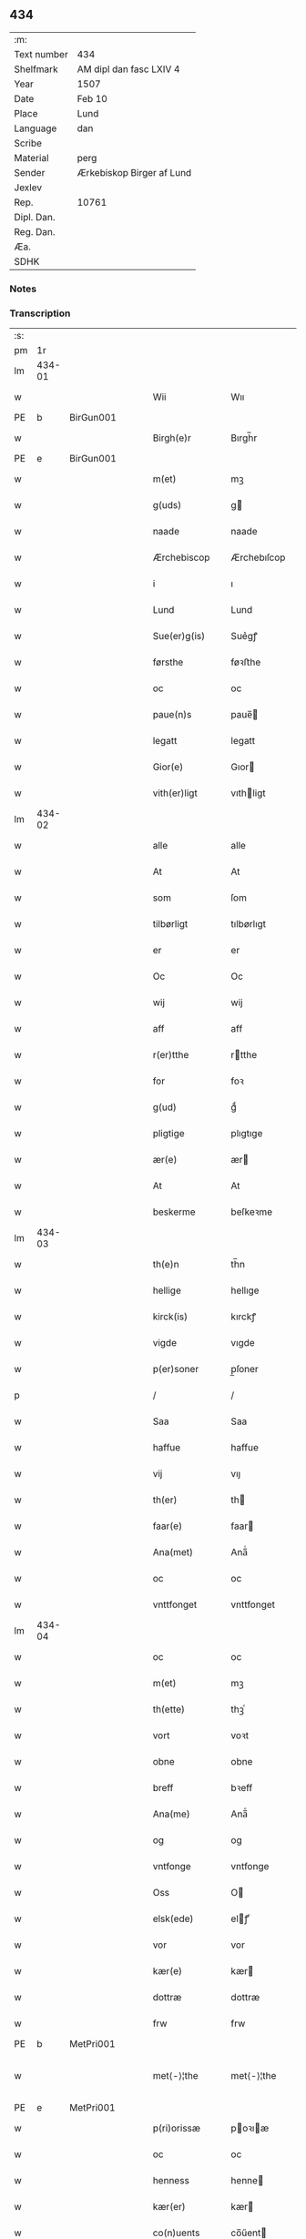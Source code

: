 ** 434
| :m:         |                           |
| Text number | 434                       |
| Shelfmark   | AM dipl dan fasc LXIV 4   |
| Year        | 1507                      |
| Date        | Feb 10                    |
| Place       | Lund                      |
| Language    | dan                       |
| Scribe      |                           |
| Material    | perg                      |
| Sender      | Ærkebiskop Birger af Lund |
| Jexlev      |                           |
| Rep.        | 10761                     |
| Dipl. Dan.  |                           |
| Reg. Dan.   |                           |
| Æa.         |                           |
| SDHK        |                           |

*** Notes


*** Transcription
| :s: |        |   |   |   |   |                      |                |   |   |   |         |     |   |   |    |               |
| pm  |     1r |   |   |   |   |                      |                |   |   |   |         |     |   |   |    |               |
| lm  | 434-01 |   |   |   |   |                      |                |   |   |   |         |     |   |   |    |               |
| w   |        |   |   |   |   | Wii                  | Wıı            |   |   |   |         | dan |   |   |    |        434-01 |
| PE  | b      | BirGun001   |   |   |   |                      |              |   |   |   |   |     |   |   |   |               |
| w   |        |   |   |   |   | Birgh(e)r            | Bırgh̅r         |   |   |   |         | dan |   |   |    |        434-01 |
| PE  | e      | BirGun001   |   |   |   |                      |              |   |   |   |   |     |   |   |   |               |
| w   |        |   |   |   |   | m(et)                | mꝫ             |   |   |   |         | dan |   |   |    |        434-01 |
| w   |        |   |   |   |   | g(uds)               | g             |   |   |   | de-sup  | dan |   |   |    |        434-01 |
| w   |        |   |   |   |   | naade                | naade          |   |   |   |         | dan |   |   |    |        434-01 |
| w   |        |   |   |   |   | Ærchebiscop          | Ærchebıſcop    |   |   |   |         | dan |   |   |    |        434-01 |
| w   |        |   |   |   |   | i                    | ı              |   |   |   |         | dan |   |   |    |        434-01 |
| w   |        |   |   |   |   | Lund                 | Lund           |   |   |   |         | dan |   |   |    |        434-01 |
| w   |        |   |   |   |   | Sue(er)g(is)         | Sue͛gꝭ          |   |   |   |         | dan |   |   |    |        434-01 |
| w   |        |   |   |   |   | førsthe              | føꝛﬅhe         |   |   |   |         | dan |   |   |    |        434-01 |
| w   |        |   |   |   |   | oc                   | oc             |   |   |   |         | dan |   |   |    |        434-01 |
| w   |        |   |   |   |   | paue(n)s             | paue̅          |   |   |   |         | dan |   |   |    |        434-01 |
| w   |        |   |   |   |   | legatt               | legatt         |   |   |   |         | dan |   |   |    |        434-01 |
| w   |        |   |   |   |   | Gior(e)              | Gıor          |   |   |   |         | dan |   |   |    |        434-01 |
| w   |        |   |   |   |   | vith(er)ligt         | vıthligt      |   |   |   |         | dan |   |   |    |        434-01 |
| lm  | 434-02 |   |   |   |   |                      |                |   |   |   |         |     |   |   |    |               |
| w   |        |   |   |   |   | alle                 | alle           |   |   |   |         | dan |   |   |    |        434-02 |
| w   |        |   |   |   |   | At                   | At             |   |   |   |         | dan |   |   |    |        434-02 |
| w   |        |   |   |   |   | som                  | ſom            |   |   |   |         | dan |   |   |    |        434-02 |
| w   |        |   |   |   |   | tilbørligt           | tılbørlıgt     |   |   |   |         | dan |   |   |    |        434-02 |
| w   |        |   |   |   |   | er                   | er             |   |   |   |         | dan |   |   |    |        434-02 |
| w   |        |   |   |   |   | Oc                   | Oc             |   |   |   |         | dan |   |   |    |        434-02 |
| w   |        |   |   |   |   | wij                  | wij            |   |   |   |         | dan |   |   |    |        434-02 |
| w   |        |   |   |   |   | aff                  | aff            |   |   |   |         | dan |   |   |    |        434-02 |
| w   |        |   |   |   |   | r(er)tthe            | rtthe         |   |   |   |         | dan |   |   |    |        434-02 |
| w   |        |   |   |   |   | for                  | foꝛ            |   |   |   |         | dan |   |   |    |        434-02 |
| w   |        |   |   |   |   | g(ud)                | gͩ              |   |   |   |         | dan |   |   |    |        434-02 |
| w   |        |   |   |   |   | pligtige             | plıgtıge       |   |   |   |         | dan |   |   |    |        434-02 |
| w   |        |   |   |   |   | ær(e)                | ær            |   |   |   |         | dan |   |   |    |        434-02 |
| w   |        |   |   |   |   | At                   | At             |   |   |   |         | dan |   |   |    |        434-02 |
| w   |        |   |   |   |   | beskerme             | beſkeꝛme       |   |   |   |         | dan |   |   |    |        434-02 |
| lm  | 434-03 |   |   |   |   |                      |                |   |   |   |         |     |   |   |    |               |
| w   |        |   |   |   |   | th(e)n               | th̅n            |   |   |   |         | dan |   |   |    |        434-03 |
| w   |        |   |   |   |   | hellige              | hellıge        |   |   |   |         | dan |   |   |    |        434-03 |
| w   |        |   |   |   |   | kirck(is)            | kırckꝭ         |   |   |   |         | dan |   |   |    |        434-03 |
| w   |        |   |   |   |   | vigde                | vıgde          |   |   |   |         | dan |   |   |    |        434-03 |
| w   |        |   |   |   |   | p(er)soner           | p̲ſoner         |   |   |   |         | dan |   |   |    |        434-03 |
| p   |        |   |   |   |   | /                    | /              |   |   |   |         | dan |   |   |    |        434-03 |
| w   |        |   |   |   |   | Saa                  | Saa            |   |   |   |         | dan |   |   |    |        434-03 |
| w   |        |   |   |   |   | haffue               | haffue         |   |   |   |         | dan |   |   |    |        434-03 |
| w   |        |   |   |   |   | vij                  | vıȷ            |   |   |   |         | dan |   |   |    |        434-03 |
| w   |        |   |   |   |   | th(er)               | th            |   |   |   |         | dan |   |   |    |        434-03 |
| w   |        |   |   |   |   | faar(e)              | faar          |   |   |   |         | dan |   |   |    |        434-03 |
| w   |        |   |   |   |   | Ana(met)             | Ana̅ͭ            |   |   |   |         | dan |   |   |    |        434-03 |
| w   |        |   |   |   |   | oc                   | oc             |   |   |   |         | dan |   |   |    |        434-03 |
| w   |        |   |   |   |   | vnttfonget           | vnttfonget     |   |   |   |         | dan |   |   |    |        434-03 |
| lm  | 434-04 |   |   |   |   |                      |                |   |   |   |         |     |   |   |    |               |
| w   |        |   |   |   |   | oc                   | oc             |   |   |   |         | dan |   |   |    |        434-04 |
| w   |        |   |   |   |   | m(et)                | mꝫ             |   |   |   |         | dan |   |   | =  |        434-04 |
| w   |        |   |   |   |   | th(ette)             | thꝫͤ            |   |   |   |         | dan |   |   | == |        434-04 |
| w   |        |   |   |   |   | vort                 | voꝛt           |   |   |   |         | dan |   |   |    |        434-04 |
| w   |        |   |   |   |   | obne                 | obne           |   |   |   |         | dan |   |   |    |        434-04 |
| w   |        |   |   |   |   | breff                | bꝛeff          |   |   |   |         | dan |   |   |    |        434-04 |
| w   |        |   |   |   |   | Ana(me)              | Ana̅ͤ            |   |   |   |         | dan |   |   |    |        434-04 |
| w   |        |   |   |   |   | og                   | og             |   |   |   |         | dan |   |   |    |        434-04 |
| w   |        |   |   |   |   | vntfonge             | vntfonge       |   |   |   |         | dan |   |   |    |        434-04 |
| w   |        |   |   |   |   | Oss                  | O             |   |   |   |         | dan |   |   |    |        434-04 |
| w   |        |   |   |   |   | elsk(ede)            | elꝭͤ           |   |   |   |         | dan |   |   |    |        434-04 |
| w   |        |   |   |   |   | vor                  | vor            |   |   |   |         | dan |   |   |    |        434-04 |
| w   |        |   |   |   |   | kær(e)               | kær           |   |   |   |         | dan |   |   |    |        434-04 |
| w   |        |   |   |   |   | dottræ               | dottræ         |   |   |   |         | dan |   |   |    |        434-04 |
| w   |        |   |   |   |   | frw                  | frw            |   |   |   |         | dan |   |   |    |        434-04 |
| PE  |      b | MetPri001  |   |   |   |                      |                |   |   |   |         |     |   |   |    |               |
| w   |        |   |   |   |   | met⟨-⟩¦the           | met⟨-⟩¦the     |   |   |   |         | dan |   |   |    | 434-04—434-05 |
| PE  |      e | MetPri001  |   |   |   |                      |                |   |   |   |         |     |   |   |    |               |
| w   |        |   |   |   |   | p(ri)orissæ          | poꝛıæ        |   |   |   |         | dan |   |   |    |        434-05 |
| w   |        |   |   |   |   | oc                   | oc             |   |   |   |         | dan |   |   |    |        434-05 |
| w   |        |   |   |   |   | henness              | henne         |   |   |   |         | dan |   |   |    |        434-05 |
| w   |        |   |   |   |   | kær(er)              | kær           |   |   |   |         | dan |   |   |    |        434-05 |
| w   |        |   |   |   |   | co(n)uents           | co̅űent        |   |   |   |         | dan |   |   |    |        434-05 |
| w   |        |   |   |   |   | søstre               | ſøﬅre          |   |   |   |         | dan |   |   |    |        434-05 |
| w   |        |   |   |   |   | m(et)                | mꝫ             |   |   |   |         | dan |   |   |    |        434-05 |
| w   |        |   |   |   |   | th(e)r(is)           | th̅rꝭ           |   |   |   |         | dan |   |   |    |        434-05 |
| w   |        |   |   |   |   | tieneste             | tıeneﬅe        |   |   |   |         | dan |   |   |    |        434-05 |
| w   |        |   |   |   |   | hion                 | hıo           |   |   |   |         | dan |   |   |    |        434-05 |
| w   |        |   |   |   |   | i                    | ı              |   |   |   |         | dan |   |   |    |        434-05 |
| w   |        |   |   |   |   | sanctj               | ſanctȷ         |   |   |   |         | lat |   |   |    |        434-05 |
| w   |        |   |   |   |   | pæd(er)s             | pæds          |   |   |   | vowels? | dan |   |   |    |        434-05 |
| lm  | 434-06 |   |   |   |   |                      |                |   |   |   |         |     |   |   |    |               |
| w   |        |   |   |   |   | iomf(rv)             | ıomfͮ           |   |   |   |         | dan |   |   |    |        434-06 |
| w   |        |   |   |   |   | closth(er)s          | cloﬅh        |   |   |   |         | dan |   |   |    |        434-06 |
| w   |        |   |   |   |   | h(er)                | h             |   |   |   |         | dan |   |   |    |        434-06 |
| w   |        |   |   |   |   | i                    | ı              |   |   |   |         | dan |   |   |    |        434-06 |
| w   |        |   |   |   |   | Lund                 | Lund           |   |   |   |         | dan |   |   |    |        434-06 |
| w   |        |   |   |   |   | m(et)                | mꝫ             |   |   |   |         | dan |   |   |    |        434-06 |
| w   |        |   |   |   |   | all                  | all            |   |   |   |         | dan |   |   |    |        434-06 |
| w   |        |   |   |   |   | si(ne)               | ſı̅ͤ             |   |   |   |         | dan |   |   |    |        434-06 |
| w   |        |   |   |   |   | closters             | cloﬅeꝛs        |   |   |   |         | dan |   |   |    |        434-06 |
| w   |        |   |   |   |   | eyedele              | eÿedele        |   |   |   |         | dan |   |   |    |        434-06 |
| w   |        |   |   |   |   | gots                 | got           |   |   |   |         | dan |   |   |    |        434-06 |
| w   |        |   |   |   |   | Landbo               | Landbo         |   |   |   |         | dan |   |   |    |        434-06 |
| w   |        |   |   |   |   | oc                   | oc             |   |   |   |         | dan |   |   |    |        434-06 |
| w   |        |   |   |   |   | vordnedhe            | vordnedhe      |   |   |   |         | dan |   |   |    |        434-06 |
| lm  | 434-07 |   |   |   |   |                      |                |   |   |   |         |     |   |   |    |               |
| w   |        |   |   |   |   | vdi                  | vdi            |   |   |   |         | dan |   |   |    |        434-07 |
| w   |        |   |   |   |   | vor                  | vor            |   |   |   |         | dan |   |   |    |        434-07 |
| w   |        |   |   |   |   | oc                   | oc             |   |   |   |         | dan |   |   |    |        434-07 |
| w   |        |   |   |   |   | th(e)n               | th̅n            |   |   |   |         | dan |   |   |    |        434-07 |
| w   |        |   |   |   |   | hellige              | hellıge        |   |   |   |         | dan |   |   |    |        434-07 |
| w   |        |   |   |   |   | kirck(is)            | kırckꝭ         |   |   |   |         | dan |   |   |    |        434-07 |
| w   |        |   |   |   |   | hæ(n)gn              | hæ̅g           |   |   |   |         | dan |   |   |    |        434-07 |
| w   |        |   |   |   |   | vern                 | ver           |   |   |   |         | dan |   |   |    |        434-07 |
| w   |        |   |   |   |   | oc                   | oc             |   |   |   |         | dan |   |   |    |        434-07 |
| w   |        |   |   |   |   | beskermelse          | beſkeꝛmelſe    |   |   |   |         | dan |   |   |    |        434-07 |
| w   |        |   |   |   |   | serdelis             | erdelı       |   |   |   |         | dan |   |   |    |        434-07 |
| w   |        |   |   |   |   | at                   | at             |   |   |   |         | dan |   |   | =  |        434-07 |
| w   |        |   |   |   |   | forswar(e)           | forſwaꝛ       |   |   |   |         | dan |   |   | == |        434-07 |
| w   |        |   |   |   |   | oc                   | oc             |   |   |   |         | dan |   |   |    |        434-07 |
| lm  | 434-08 |   |   |   |   |                      |                |   |   |   |         |     |   |   |    |               |
| w   |        |   |   |   |   | fordeydi(n)ge        | fordeydı̅ge     |   |   |   |         | dan |   |   |    |        434-08 |
| w   |        |   |   |   |   | till                 | till           |   |   |   |         | dan |   |   |    |        434-08 |
| w   |        |   |   |   |   | r(e)tthe             | rtthe         |   |   |   |         | dan |   |   |    |        434-08 |
| p   |        |   |   |   |   | /                    | /              |   |   |   |         | dan |   |   |    |        434-08 |
| w   |        |   |   |   |   | Bedhe                | Bedhe          |   |   |   |         | dan |   |   |    |        434-08 |
| w   |        |   |   |   |   | vij                  | vij            |   |   |   |         | dan |   |   |    |        434-08 |
| w   |        |   |   |   |   | forthii              | forthii        |   |   |   |         | dan |   |   |    |        434-08 |
| w   |        |   |   |   |   | alle                 | alle           |   |   |   |         | dan |   |   |    |        434-08 |
| w   |        |   |   |   |   | ondelige             | ondelıge       |   |   |   |         | dan |   |   |    |        434-08 |
| w   |        |   |   |   |   | oc                   | oc             |   |   |   |         | dan |   |   |    |        434-08 |
| w   |        |   |   |   |   | verdslige            | veꝛdslige      |   |   |   |         | dan |   |   |    |        434-08 |
| w   |        |   |   |   |   | eehuad               | eehuad         |   |   |   |         | dan |   |   |    |        434-08 |
| w   |        |   |   |   |   | studt{t}             | ﬅudt{t}        |   |   |   |         | dan |   |   |    |        434-08 |
| lm  | 434-09 |   |   |   |   |                      |                |   |   |   |         |     |   |   |    |               |
| w   |        |   |   |   |   | the                  | the            |   |   |   |         | dan |   |   |    |        434-09 |
| w   |        |   |   |   |   | helst                | helﬅ           |   |   |   |         | dan |   |   |    |        434-09 |
| w   |        |   |   |   |   | vdaff                | vdaff          |   |   |   |         | dan |   |   |    |        434-09 |
| w   |        |   |   |   |   | ær(e)                | ær            |   |   |   |         | dan |   |   |    |        434-09 |
| w   |        |   |   |   |   | Serdelis             | Serdelıs       |   |   |   |         | dan |   |   |    |        434-09 |
| w   |        |   |   |   |   | vor(e)               | vor           |   |   |   |         | dan |   |   |    |        434-09 |
| w   |        |   |   |   |   | egne                 | egne           |   |   |   |         | dan |   |   |    |        434-09 |
| w   |        |   |   |   |   | fogeth(er)           | fogeth        |   |   |   |         | dan |   |   |    |        434-09 |
| w   |        |   |   |   |   | oc                   | oc             |   |   |   |         | dan |   |   |    |        434-09 |
| w   |        |   |   |   |   | æmbetzma(m)d         | æmbetzma̅d      |   |   |   |         | dan |   |   |    |        434-09 |
| w   |        |   |   |   |   | Oc                   | Oc             |   |   |   |         | dan |   |   |    |        434-09 |
| w   |        |   |   |   |   | strenggelige         | strenggelige   |   |   |   |         | dan |   |   |    |        434-09 |
| w   |        |   |   |   |   | biw⟨-⟩¦dhe           | bıw⟨-⟩¦dhe     |   |   |   |         | dan |   |   |    | 434-09—434-10 |
| w   |        |   |   |   |   | At                   | At             |   |   |   |         | dan |   |   | =  |        434-10 |
| w   |        |   |   |   |   | i                    | i              |   |   |   |         | dan |   |   | == |        434-10 |
| w   |        |   |   |   |   | her vdaaw(er)        | her vdaaw     |   |   |   |         | dan |   |   |    |        434-10 |
| w   |        |   |   |   |   | inggen               | ınggen         |   |   |   |         | dan |   |   |    |        434-10 |
| w   |        |   |   |   |   | hi(n)d(er)           | hı̅d           |   |   |   |         | dan |   |   |    |        434-10 |
| w   |        |   |   |   |   | plats                | plats          |   |   |   |         | dan |   |   |    |        434-10 |
| w   |        |   |   |   |   | ell(e)r              | ellr          |   |   |   |         | dan |   |   |    |        434-10 |
| w   |        |   |   |   |   | forfong              | forfong        |   |   |   |         | dan |   |   |    |        434-10 |
| w   |        |   |   |   |   | giø(er)              | gıø           |   |   |   |         | dan |   |   |    |        434-10 |
| w   |        |   |   |   |   | for(nefnde)          | foꝛᷠͤ            |   |   |   |         | dan |   |   |    |        434-10 |
| w   |        |   |   |   |   | oss                  | o             |   |   |   |         | dan |   |   |    |        434-10 |
| w   |        |   |   |   |   | elsk(ede)            | elſkꝭͤ          |   |   |   |         | dan |   |   |    |        434-10 |
| w   |        |   |   |   |   | f(rv)                | fͮ              |   |   |   |         | dan |   |   |    |        434-10 |
| w   |        |   |   |   |   | p(ri)oris⟨-⟩¦se      | poꝛiſ⟨-⟩¦ſe   |   |   |   |         | dan |   |   |    | 434-10—434-11 |
| w   |        |   |   |   |   | he(nnes)             | he̅ᷤ             |   |   |   |         | dan |   |   |    |        434-11 |
| w   |        |   |   |   |   | elsk(ede)            | elſkꝭͤ          |   |   |   |         | dan |   |   |    |        434-11 |
| w   |        |   |   |   |   | co(n)uents           | co̅uent        |   |   |   |         | dan |   |   |    |        434-11 |
| w   |        |   |   |   |   | søstre               | ſøﬅre          |   |   |   |         | dan |   |   |    |        434-11 |
| w   |        |   |   |   |   | th(e)r(is)           | th̅rꝭ           |   |   |   |         | dan |   |   |    |        434-11 |
| w   |        |   |   |   |   | hion                 | hıo           |   |   |   |         | dan |   |   |    |        434-11 |
| w   |        |   |   |   |   | bøndh(er)            | bøndh         |   |   |   |         | dan |   |   |    |        434-11 |
| w   |        |   |   |   |   | oc                   | oc             |   |   |   |         | dan |   |   |    |        434-11 |
| w   |        |   |   |   |   | vordnede             | voꝛdnede       |   |   |   |         | dan |   |   |    |        434-11 |
| w   |        |   |   |   |   | paa                  | paa            |   |   |   |         | dan |   |   |    |        434-11 |
| w   |        |   |   |   |   | p(er)soner           | p̲ſoner         |   |   |   |         | dan |   |   |    |        434-11 |
| w   |        |   |   |   |   | th(e)r(is)           | th̅rꝭ           |   |   |   |         | dan |   |   |    |        434-11 |
| w   |        |   |   |   |   | gots                 | gots           |   |   |   |         | dan |   |   |    |        434-11 |
| lm  | 434-12 |   |   |   |   |                      |                |   |   |   |         |     |   |   |    |               |
| w   |        |   |   |   |   | thom                 | thom           |   |   |   |         | dan |   |   |    |        434-12 |
| w   |        |   |   |   |   | tilhør               | tılhør         |   |   |   |         | dan |   |   |    |        434-12 |
| w   |        |   |   |   |   | rør(e)nde            | ꝛørnde        |   |   |   |         | dan |   |   |    |        434-12 |
| w   |        |   |   |   |   | oc                   | oc             |   |   |   |         | dan |   |   |    |        434-12 |
| w   |        |   |   |   |   | vrørende             | røꝛende       |   |   |   |         | dan |   |   |    |        434-12 |
| w   |        |   |   |   |   | huad                 | huad           |   |   |   |         | dan |   |   |    |        434-12 |
| w   |        |   |   |   |   | th(et)               | thꝫ            |   |   |   |         | dan |   |   |    |        434-12 |
| w   |        |   |   |   |   | helst                | helﬅ           |   |   |   |         | dan |   |   |    |        434-12 |
| w   |        |   |   |   |   | er                   | er             |   |   |   |         | dan |   |   |    |        434-12 |
| w   |        |   |   |   |   | vnder                | vnder          |   |   |   |         | dan |   |   |    |        434-12 |
| w   |        |   |   |   |   | g(udz)               | gͩᷦ              |   |   |   |         | dan |   |   |    |        434-12 |
| w   |        |   |   |   |   | oc                   | oc             |   |   |   |         | dan |   |   |    |        434-12 |
| w   |        |   |   |   |   | th(e)n               | th̅n            |   |   |   |         | dan |   |   |    |        434-12 |
| w   |        |   |   |   |   | hellige              | hellıge        |   |   |   |         | dan |   |   |    |        434-12 |
| lm  | 434-13 |   |   |   |   |                      |                |   |   |   |         |     |   |   |    |               |
| w   |        |   |   |   |   | kirk(is)             | kırkꝭ          |   |   |   |         | dan |   |   |    |        434-13 |
| w   |        |   |   |   |   | hæffn                | hæffn          |   |   |   |         | dan |   |   |    |        434-13 |
| w   |        |   |   |   |   | vrede                | vrede          |   |   |   |         | dan |   |   |    |        434-13 |
| w   |        |   |   |   |   | oc                   | oc             |   |   |   |         | dan |   |   |    |        434-13 |
| w   |        |   |   |   |   | band                 | band           |   |   |   |         | dan |   |   |    |        434-13 |
| w   |        |   |   |   |   | Oc                   | Oc             |   |   |   |         | dan |   |   |    |        434-13 |
| w   |        |   |   |   |   | her                  | her            |   |   |   |         | dan |   |   |    |        434-13 |
| w   |        |   |   |   |   | m(et)                | mꝫ             |   |   |   |         | dan |   |   |    |        434-13 |
| w   |        |   |   |   |   | biwde                | bıwde          |   |   |   |         | dan |   |   |    |        434-13 |
| w   |        |   |   |   |   | vii                  | vii            |   |   |   |         | dan |   |   |    |        434-13 |
| w   |        |   |   |   |   | oc                   | oc             |   |   |   |         | dan |   |   |    |        434-13 |
| w   |        |   |   |   |   | æth(er)              | æth           |   |   |   |         | dan |   |   |    |        434-13 |
| w   |        |   |   |   |   | for(nefnde)          | forᷠͤ            |   |   |   |         | dan |   |   |    |        434-13 |
| w   |        |   |   |   |   | f(rv)                | fͮ              |   |   |   |         | dan |   |   |    |        434-13 |
| w   |        |   |   |   |   |                      |                |   |   |   |         | dan |   |   |    |        434-13 |
| w   |        |   |   |   |   | p(ri)orissæ          | poꝛıſſæ       |   |   |   |         | dan |   |   |    |        434-13 |
| w   |        |   |   |   |   | oc                   | oc             |   |   |   |         | dan |   |   |    |        434-13 |
| lm  | 434-14 |   |   |   |   |                      |                |   |   |   |         |     |   |   |    |               |
| w   |        |   |   |   |   | eth(e)r              | ethr          |   |   |   |         | dan |   |   |    |        434-14 |
| w   |        |   |   |   |   | co(n)uents           | co̅uent        |   |   |   |         | dan |   |   |    |        434-14 |
| w   |        |   |   |   |   | søstr(e)             | ſøſtr         |   |   |   |         | dan |   |   |    |        434-14 |
| w   |        |   |   |   |   | nw                   | nw             |   |   |   |         | dan |   |   |    |        434-14 |
| w   |        |   |   |   |   | til                  | til            |   |   |   |         | dan |   |   | =  |        434-14 |
| w   |        |   |   |   |   | ær(e)                | ær            |   |   |   |         | dan |   |   | == |        434-14 |
| w   |        |   |   |   |   | oc                   | oc             |   |   |   |         | dan |   |   |    |        434-14 |
| w   |        |   |   |   |   | h(er)                | h             |   |   |   |         | dan |   |   |    |        434-14 |
| w   |        |   |   |   |   | effth(er)            | effth         |   |   |   |         | dan |   |   |    |        434-14 |
| w   |        |   |   |   |   | komme                | komme          |   |   |   |         | dan |   |   |    |        434-14 |
| w   |        |   |   |   |   | ku(nne)              | ku̅ͤ             |   |   |   |         | dan |   |   |    |        434-14 |
| w   |        |   |   |   |   | strenggelige         | ﬅrenggelıge    |   |   |   |         | dan |   |   |    |        434-14 |
| w   |        |   |   |   |   | vnne                 | vnne           |   |   |   |         | dan |   |   |    |        434-14 |
| w   |        |   |   |   |   | for(nefnde)          | foꝛᷠͤ            |   |   |   |         | dan |   |   |    |        434-14 |
| lm  | 434-15 |   |   |   |   |                      |                |   |   |   |         |     |   |   |    |               |
| w   |        |   |   |   |   | pyne                 | pyne           |   |   |   |         | dan |   |   |    |        434-15 |
| w   |        |   |   |   |   | g(uds)               | g             |   |   |   | de-sup  | dan |   |   |    |        434-15 |
| w   |        |   |   |   |   | oc                   | oc             |   |   |   |         | dan |   |   |    |        434-15 |
| w   |        |   |   |   |   | th(e)n               | th̅n            |   |   |   |         | dan |   |   |    |        434-15 |
| w   |        |   |   |   |   | hellige              | hellıge        |   |   |   |         | dan |   |   |    |        434-15 |
| w   |        |   |   |   |   | kirck(is)            | kırckꝭ         |   |   |   |         | dan |   |   |    |        434-15 |
| w   |        |   |   |   |   | vrede                | vrede          |   |   |   |         | dan |   |   |    |        434-15 |
| w   |        |   |   |   |   | oc                   | oc             |   |   |   |         | dan |   |   |    |        434-15 |
| w   |        |   |   |   |   | band                 | band           |   |   |   |         | dan |   |   |    |        434-15 |
| w   |        |   |   |   |   | At                   | At             |   |   |   |         | dan |   |   | =  |        434-15 |
| w   |        |   |   |   |   | i                    | i              |   |   |   |         | dan |   |   | == |        434-15 |
| w   |        |   |   |   |   | inckthet             | ınckthet       |   |   |   |         | dan |   |   |    |        434-15 |
| w   |        |   |   |   |   | aff                  | aff            |   |   |   |         | dan |   |   |    |        434-15 |
| w   |        |   |   |   |   | eth(er)t             | etht          |   |   |   |         | dan |   |   |    |        434-15 |
| w   |        |   |   |   |   | closterss            | cloﬅeꝛs       |   |   |   |         | dan |   |   |    |        434-15 |
| lm  | 434-16 |   |   |   |   |                      |                |   |   |   |         |     |   |   |    |               |
| w   |        |   |   |   |   | gots                 | gots           |   |   |   |         | dan |   |   |    |        434-16 |
| w   |        |   |   |   |   | ell(e)r              | ellr          |   |   |   |         | dan |   |   |    |        434-16 |
| w   |        |   |   |   |   | clenodiis            | clenodii      |   |   |   |         | dan |   |   |    |        434-16 |
| w   |        |   |   |   |   | bort                 | boꝛt           |   |   |   |         | dan |   |   |    |        434-16 |
| w   |        |   |   |   |   | bebreffue            | bebreffűe      |   |   |   |         | dan |   |   |    |        434-16 |
| w   |        |   |   |   |   | ell(e)r              | ellr          |   |   |   |         | dan |   |   |    |        434-16 |
| w   |        |   |   |   |   | forlæne              | forlæne        |   |   |   |         | dan |   |   |    |        434-16 |
| w   |        |   |   |   |   | ell(e)r              | ellr          |   |   |   |         | dan |   |   |    |        434-16 |
| w   |        |   |   |   |   | i                    | i              |   |   |   |         | dan |   |   |    |        434-16 |
| w   |        |   |   |   |   | naagh(er) hande      | naagh hande   |   |   |   |         | dan |   |   |    |        434-16 |
| w   |        |   |   |   |   | maade                | maade          |   |   |   |         | dan |   |   |    |        434-16 |
| lm  | 434-17 |   |   |   |   |                      |                |   |   |   |         |     |   |   |    |               |
| w   |        |   |   |   |   | forvandle            | forvandle      |   |   |   |         | dan |   |   |    |        434-17 |
| w   |        |   |   |   |   | vdh(e)n              | vdh̅n           |   |   |   |         | dan |   |   |    |        434-17 |
| w   |        |   |   |   |   | Aff                  | Aﬀ             |   |   |   |         | dan |   |   |    |        434-17 |
| w   |        |   |   |   |   | vort                 | voꝛt           |   |   |   |         | dan |   |   |    |        434-17 |
| w   |        |   |   |   |   | oc                   | oc             |   |   |   |         | dan |   |   |    |        434-17 |
| w   |        |   |   |   |   | vor(e)               | vor           |   |   |   |         | dan |   |   |    |        434-17 |
| w   |        |   |   |   |   | effth(er) kommer(is) | effth kommerꝭ |   |   |   |         | dan |   |   |    |        434-17 |
| w   |        |   |   |   |   | ærchebisp(er)s       | ærchebıſp̲     |   |   |   |         | dan |   |   |    |        434-17 |
| w   |        |   |   |   |   | till                 | tıll           |   |   |   |         | dan |   |   |    |        434-17 |
| w   |        |   |   |   |   | Lunde                | Lunde          |   |   |   |         | dan |   |   |    |        434-17 |
| w   |        |   |   |   |   | sæde                 | ſæde           |   |   |   |         | dan |   |   |    |        434-17 |
| lm  | 434-18 |   |   |   |   |                      |                |   |   |   |         |     |   |   |    |               |
| w   |        |   |   |   |   | vitskab              | vıtſkab        |   |   |   |         | dan |   |   |    |        434-18 |
| w   |        |   |   |   |   | gode                 | gode           |   |   |   |         | dan |   |   |    |        434-18 |
| w   |        |   |   |   |   | my(n)de              | my̅de           |   |   |   |         | dan |   |   |    |        434-18 |
| w   |        |   |   |   |   | oc                   | oc             |   |   |   |         | dan |   |   |    |        434-18 |
| w   |        |   |   |   |   | tilladelse           | tilladelſe     |   |   |   |         | dan |   |   |    |        434-18 |
| w   |        |   |   |   |   | som                  | ſo            |   |   |   |         | dan |   |   |    |        434-18 |
| w   |        |   |   |   |   | th(et)               | thꝫ            |   |   |   |         | dan |   |   |    |        434-18 |
| w   |        |   |   |   |   | seg                  | ſeg            |   |   |   |         | dan |   |   |    |        434-18 |
| w   |        |   |   |   |   | aff                  | aff            |   |   |   |         | dan |   |   |    |        434-18 |
| w   |        |   |   |   |   | r(e)tthe             | rtthe         |   |   |   |         | dan |   |   |    |        434-18 |
| w   |        |   |   |   |   | bør                  | bør            |   |   |   |         | dan |   |   |    |        434-18 |
| w   |        |   |   |   |   | her                  | her            |   |   |   |         | dan |   |   |    |        434-18 |
| w   |        |   |   |   |   | vorde                | vorde          |   |   |   |         | dan |   |   |    |        434-18 |
| w   |        |   |   |   |   | vdi                  | vdi            |   |   |   |         | dan |   |   |    |        434-18 |
| lm  | 434-19 |   |   |   |   |                      |                |   |   |   |         |     |   |   |    |               |
| w   |        |   |   |   |   | fortenckt            | fortenckt      |   |   |   |         | dan |   |   |    |        434-19 |
| w   |        |   |   |   |   | At                   | At             |   |   |   |         | dan |   |   | =  |        434-19 |
| w   |        |   |   |   |   | r(e)tthe             | rtthe         |   |   |   |         | dan |   |   | == |        434-19 |
| w   |        |   |   |   |   | ⸌eth(e)r⸍            | ⸌eth̅ꝛ⸍         |   |   |   |         | dan |   |   |    |        434-19 |
| w   |        |   |   |   |   | effth(er)            | effth         |   |   |   |         | dan |   |   |    |        434-19 |
| w   |        |   |   |   |   | Oc                   | Oc             |   |   |   |         | dan |   |   |    |        434-19 |
| w   |        |   |   |   |   | ladh(er)             | ladh          |   |   |   |         | dan |   |   |    |        434-19 |
| w   |        |   |   |   |   | th(et)               | thꝫ            |   |   |   |         | dan |   |   |    |        434-19 |
| w   |        |   |   |   |   | inggelunde           | ınggelunde     |   |   |   |         | dan |   |   |    |        434-19 |
| w   |        |   |   |   |   | Dat(um)              | Datꝭ           |   |   |   |         | lat |   |   |    |        434-19 |
| PL  |      b |   |   |   |   |                      |                |   |   |   |         |     |   |   |    |               |
| w   |        |   |   |   |   | Lund(is)             | Lun           |   |   |   |         | lat |   |   |    |        434-19 |
| PL  |      e |   |   |   |   |                      |                |   |   |   |         |     |   |   |    |               |
| w   |        |   |   |   |   | Anno                 | Anno           |   |   |   |         | lat |   |   |    |        434-19 |
| w   |        |   |   |   |   | d(omi)nj             | d̅nȷ            |   |   |   |         | lat |   |   |    |        434-19 |
| lm  | 434-20 |   |   |   |   |                      |                |   |   |   |         |     |   |   |    |               |
| n   |        |   |   |   |   | md                   | md             |   |   |   |         | lat |   |   | =  |        434-20 |
| w   |        |   |   |   |   | septi(m)o            | ſepti̅o         |   |   |   |         | lat |   |   | == |        434-20 |
| w   |        |   |   |   |   | ipso                 | ıpſo           |   |   |   |         | lat |   |   |    |        434-20 |
| w   |        |   |   |   |   | die                  | dıe            |   |   |   |         | lat |   |   |    |        434-20 |
| w   |        |   |   |   |   | sancte               | ſancte         |   |   |   |         | lat |   |   |    |        434-20 |
| w   |        |   |   |   |   | scolastice           | ſcolaſtıce     |   |   |   |         | lat |   |   |    |        434-20 |
| w   |        |   |   |   |   | virginis             | vırgını       |   |   |   |         | lat |   |   |    |        434-20 |
| w   |        |   |   |   |   | Nostro               | Noﬅꝛo          |   |   |   |         | lat |   |   |    |        434-20 |
| w   |        |   |   |   |   | s(u)b                | ſ̅b             |   |   |   |         | lat |   |   |    |        434-20 |
| w   |        |   |   |   |   | sig(illo)            | ſıgꝭͦ           |   |   |   |         | lat |   |   |    |        434-20 |
| w   |        |   |   |   |   | p(rese)n(tibus)      | pn̅ꝰ           |   |   |   |         | lat |   |   |    |        434-20 |
| w   |        |   |   |   |   | dorso(?)             | doꝛſoᷠꝰ         |   |   |   |         | lat |   |   |    |        434-20 |
| w   |        |   |   |   |   | impresso             | ımpreſſo       |   |   |   |         | lat |   |   |    |        434-20 |
| :e: |        |   |   |   |   |                      |                |   |   |   |         |     |   |   |    |               |

